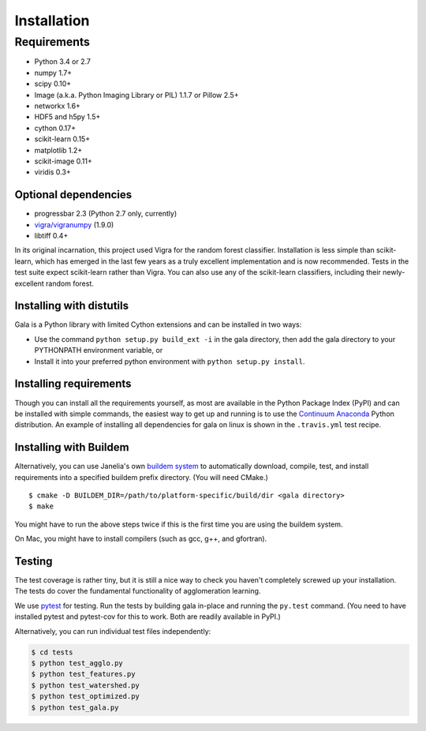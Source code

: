 Installation
============

Requirements
------------

-  Python 3.4 or 2.7
-  numpy 1.7+
-  scipy 0.10+
-  Image (a.k.a. Python Imaging Library or PIL) 1.1.7 or Pillow 2.5+
-  networkx 1.6+
-  HDF5 and h5py 1.5+
-  cython 0.17+
-  scikit-learn 0.15+
-  matplotlib 1.2+
-  scikit-image 0.11+
-  viridis 0.3+

Optional dependencies
~~~~~~~~~~~~~~~~~~~~~

-  progressbar 2.3 (Python 2.7 only, currently)
-  `vigra/vigranumpy <hci.iwr.uni-heidelberg.de/vigra/>`__ (1.9.0)
-  libtiff 0.4+

In its original incarnation, this project used Vigra for the random
forest classifier. Installation is less simple than scikit-learn, which
has emerged in the last few years as a truly excellent implementation and is
now recommended. Tests in the test suite expect scikit-learn rather than
Vigra. You can also use any of the scikit-learn classifiers, including
their newly-excellent random forest.

Installing with distutils
~~~~~~~~~~~~~~~~~~~~~~~~~

Gala is a Python library with limited Cython extensions and can be
installed in two ways:

- Use the command ``python setup.py build_ext -i`` in the gala directory,
  then add the gala directory to your PYTHONPATH environment variable, or
- Install it into your preferred python environment with
  ``python setup.py install``.

Installing requirements
~~~~~~~~~~~~~~~~~~~~~~~

Though you can install all the requirements yourself, as most are
available in the Python Package Index (PyPI) and can be installed with
simple commands, the easiest way to get up and running is to use the
`Continuum Anaconda <http://www.continuum.io/downloads>`__ Python
distribution. An example of installing all dependencies for gala on
linux is shown in the ``.travis.yml`` test recipe.

Installing with Buildem
~~~~~~~~~~~~~~~~~~~~~~~

Alternatively, you can use Janelia's own `buildem
system <http://github.com/janelia-flyem/buildem#readme>`__ to
automatically download, compile, test, and install requirements into a
specified buildem prefix directory. (You will need CMake.)

::

    $ cmake -D BUILDEM_DIR=/path/to/platform-specific/build/dir <gala directory>
    $ make

You might have to run the above steps twice if this is the first time
you are using the buildem system.

On Mac, you might have to install compilers (such as gcc, g++, and
gfortran).

Testing
~~~~~~~

The test coverage is rather tiny, but it is still a nice way to check
you haven't completely screwed up your installation. The tests do cover
the fundamental functionality of agglomeration learning.

We use `pytest <https://pytest.org>`__ for testing. Run the tests by building
gala in-place and running the ``py.test`` command. (You need to have installed
pytest and pytest-cov for this to work. Both are readily available in PyPI.)

Alternatively, you can run individual test files independently:

.. code:: bash

    $ cd tests
    $ python test_agglo.py
    $ python test_features.py
    $ python test_watershed.py
    $ python test_optimized.py
    $ python test_gala.py
